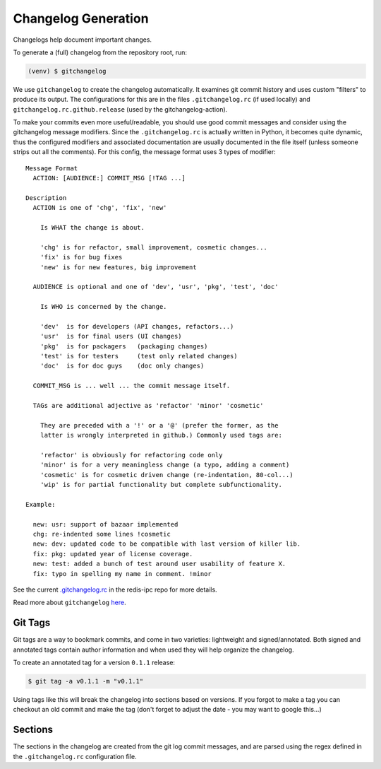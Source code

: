 Changelog Generation
--------------------

Changelogs help document important changes.

To generate a (full) changelog from the repository root, run:

.. code-block:: bash

    (venv) $ gitchangelog

We use ``gitchangelog`` to create the changelog automatically.  It
examines git commit history and uses custom "filters" to produce its
output. The configurations for this are in the files ``.gitchangelog.rc``
(if used locally) and ``gitchangelog.rc.github.release`` (used by the
gitchangelog-action).

To make your commits even more useful/readable, you should use good
commit messages and consider using the gitchangelog message modifiers.
Since the ``.gitchangelog.rc`` is actually written in Python, it becomes
quite dynamic, thus the configured modifiers and associated documentation
are usually documented in the file itself (unless someone strips out all
the comments).  For this config, the message format uses 3 types of
modifier::

  Message Format
    ACTION: [AUDIENCE:] COMMIT_MSG [!TAG ...]

  Description
    ACTION is one of 'chg', 'fix', 'new'

      Is WHAT the change is about.

      'chg' is for refactor, small improvement, cosmetic changes...
      'fix' is for bug fixes
      'new' is for new features, big improvement

    AUDIENCE is optional and one of 'dev', 'usr', 'pkg', 'test', 'doc'

      Is WHO is concerned by the change.

      'dev'  is for developers (API changes, refactors...)
      'usr'  is for final users (UI changes)
      'pkg'  is for packagers   (packaging changes)
      'test' is for testers     (test only related changes)
      'doc'  is for doc guys    (doc only changes)

    COMMIT_MSG is ... well ... the commit message itself.

    TAGs are additional adjective as 'refactor' 'minor' 'cosmetic'

      They are preceded with a '!' or a '@' (prefer the former, as the
      latter is wrongly interpreted in github.) Commonly used tags are:

      'refactor' is obviously for refactoring code only
      'minor' is for a very meaningless change (a typo, adding a comment)
      'cosmetic' is for cosmetic driven change (re-indentation, 80-col...)
      'wip' is for partial functionality but complete subfunctionality.

  Example:

    new: usr: support of bazaar implemented
    chg: re-indented some lines !cosmetic
    new: dev: updated code to be compatible with last version of killer lib.
    fix: pkg: updated year of license coverage.
    new: test: added a bunch of test around user usability of feature X.
    fix: typo in spelling my name in comment. !minor


See the current `.gitchangelog.rc`_ in the redis-ipc repo for more details.

Read more about ``gitchangelog`` here_.

.. _.gitchangelog.rc: https://github.com/VCTLabs/redis-ipc/blob/develop/.gitchangelog.rc
.. _here: https://github.com/sarnold/gitchangelog


Git Tags
~~~~~~~~

Git tags are a way to bookmark commits, and come in two varieties:
lightweight and signed/annotated. Both signed and annotated tags
contain author information and when used they will help organize the
changelog.

To create an annotated tag for a version ``0.1.1`` release:

.. code-block:: bash

    $ git tag -a v0.1.1 -m "v0.1.1"

Using tags like this will break the changelog into sections based on
versions. If you forgot to make a tag you can checkout an old commit
and make the tag (don't forget to adjust the date - you may want to
google this...)


Sections
~~~~~~~~

The sections in the changelog are created from the git log commit
messages, and are parsed using the regex defined in the
``.gitchangelog.rc`` configuration file.
